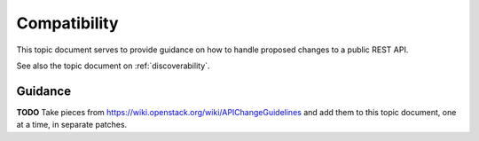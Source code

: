 .. _compatibility:

Compatibility
=============

This topic document serves to provide guidance on how to handle proposed
changes to a public REST API.

See also the topic document on :ref:`discoverability`.

Guidance
--------

**TODO** Take pieces from https://wiki.openstack.org/wiki/APIChangeGuidelines
and add them to this topic document, one at a time, in separate patches.
